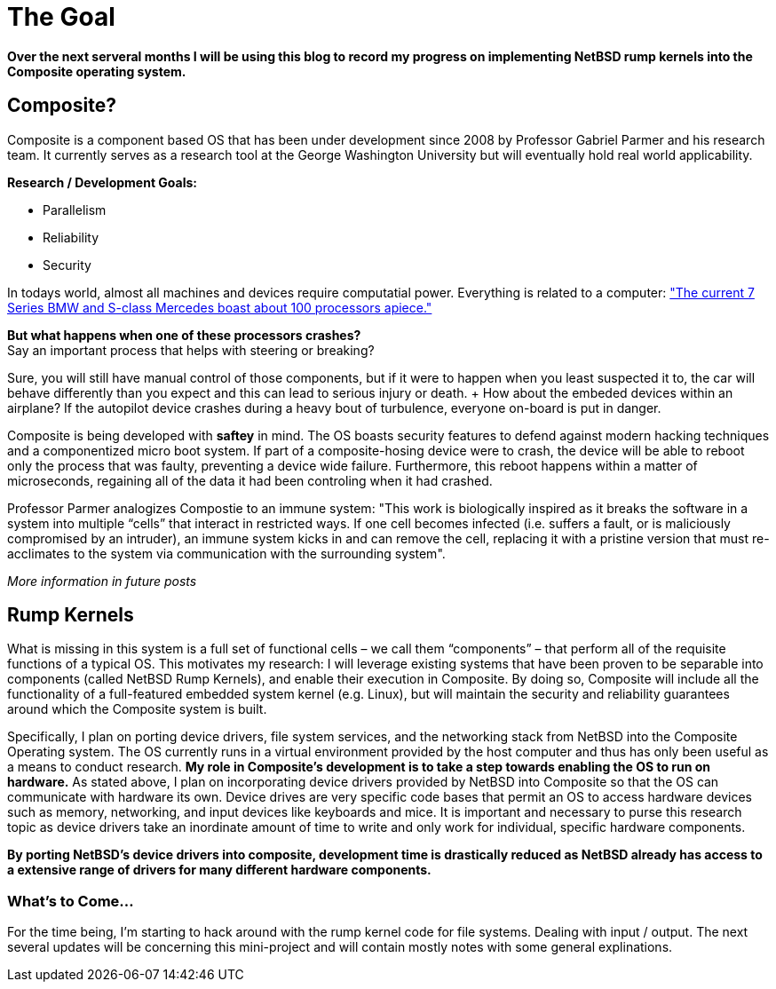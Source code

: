 = The Goal


*Over the next serveral months I will be using this blog to record my progress on implementing NetBSD rump kernels into the Composite operating system.*

== Composite?

Composite is a component based OS that has been under development since 2008 by Professor Gabriel Parmer and his research team. It currently serves as a research tool at the George Washington University but will eventually hold real world applicability.  

*Research / Development Goals:*

* Parallelism
* Reliability
* Security

In todays world, almost all machines and devices require computatial power. Everything is related to a computer:
http://www.embedded.com/electronics-blogs/significant-bits/4024611/Motoring-with-microprocessors["The current 7 Series BMW and S-class Mercedes boast about 100 processors apiece."]

*But what happens when one of these processors crashes?* +
Say an important process that helps with steering or breaking?

Sure, you will still have manual control of those components, but if it were to happen when you least suspected it to, the car will behave differently than you expect and this can lead to serious injury or death. + How about the embeded devices within an airplane? If the autopilot device crashes during a heavy bout of turbulence, everyone on-board is put in danger.

Composite is being developed with *saftey* in mind. The OS boasts security features to defend against modern hacking techniques and a componentized micro boot system. If part of a composite-hosing device were to crash, the device will be able to reboot only the process that was faulty, preventing a device wide failure. Furthermore, this reboot happens within a matter of microseconds, regaining all of the data it had been controling when it had crashed.

Professor Parmer analogizes Compostie to an immune system: "This work is biologically inspired as it breaks the software in a system into multiple “cells” that interact in restricted ways. If one cell becomes infected (i.e. suffers a fault, or is maliciously compromised by an intruder), an immune system kicks in and can remove the cell, replacing it with a pristine version that must re-acclimates to the system via communication with the surrounding system".

_More information in future posts_

== Rump Kernels

What is missing in this system is a full set of functional cells – we call them “components” – that perform all of the requisite functions of a typical OS. This motivates my research: I will leverage existing systems that have been proven to be separable into components (called NetBSD Rump Kernels), and enable their execution in Composite. By doing so, Composite will include all the functionality of a full-featured embedded system kernel (e.g. Linux), but will maintain the security and reliability guarantees around which the Composite system is built.


Specifically, I plan on porting device drivers, file system services, and the networking stack from NetBSD into the Composite Operating system. The OS currently runs in a virtual environment provided by the host computer and thus has only been useful as a means to conduct research. *My role in Composite's development is to take a step towards enabling the OS to run on hardware.* As stated above, I plan on incorporating device drivers provided by NetBSD into Composite so that the OS can communicate with hardware its own. Device drives are very specific code bases that permit an OS to access hardware devices such as memory, networking, and input devices like keyboards and mice. It is important and necessary to purse this research topic as device drivers take an inordinate amount of time to write and only work for individual, specific hardware components. 

*By porting NetBSD's device drivers into composite, development time is drastically reduced as NetBSD already has access to a extensive range of drivers for many different hardware components.*

=== What's to Come...

For the time being, I'm starting to hack around with the rump kernel code for file systems. Dealing with input / output. The next several updates will be concerning this mini-project and will contain mostly notes with some general explinations.

